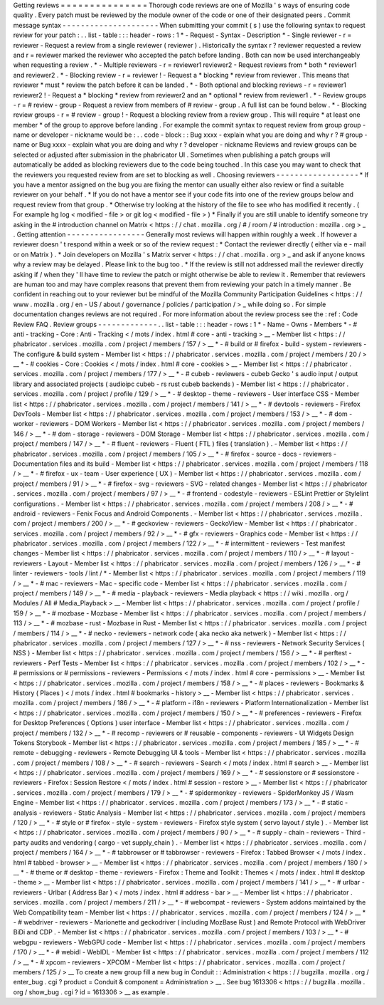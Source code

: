 Getting
reviews
=
=
=
=
=
=
=
=
=
=
=
=
=
=
=
Thorough
code
reviews
are
one
of
Mozilla
'
s
ways
of
ensuring
code
quality
.
Every
patch
must
be
reviewed
by
the
module
owner
of
the
code
or
one
of
their
designated
peers
.
Commit
message
syntax
-
-
-
-
-
-
-
-
-
-
-
-
-
-
-
-
-
-
-
-
-
When
submitting
your
commit
(
s
)
use
the
following
syntax
to
request
review
for
your
patch
:
.
.
list
-
table
:
:
:
header
-
rows
:
1
*
-
Request
-
Syntax
-
Description
*
-
Single
reviewer
-
r
=
reviewer
-
Request
a
review
from
a
single
reviewer
(
reviewer
)
.
Historically
the
syntax
r
?
reviewer
requested
a
review
and
r
=
reviewer
marked
the
reviewer
who
accepted
the
patch
before
landing
.
Both
can
now
be
used
interchangeably
when
requesting
a
review
.
*
-
Multiple
reviewers
-
r
=
reviewer1
reviewer2
-
Request
reviews
from
*
both
*
reviewer1
and
reviewer2
.
*
-
Blocking
review
-
r
=
reviewer
!
-
Request
a
*
blocking
*
review
from
reviewer
.
This
means
that
reviewer
*
must
*
review
the
patch
before
it
can
be
landed
.
*
-
Both
optional
and
blocking
reviews
-
r
=
reviewer1
reviewer2
!
-
Request
a
*
blocking
*
review
from
reviewer2
and
an
*
optional
*
review
from
reviewer1
.
*
-
Review
groups
-
r
=
#
review
-
group
-
Request
a
review
from
members
of
#
review
-
group
.
A
full
list
can
be
found
below
.
*
-
Blocking
review
groups
-
r
=
#
review
-
group
!
-
Request
a
blocking
review
from
a
review
group
.
This
will
require
*
at
least
one
member
*
of
the
group
to
approve
before
landing
.
For
example
the
commit
syntax
to
request
review
from
group
group
-
name
or
developer
-
nickname
would
be
:
.
.
code
-
block
:
:
Bug
xxxx
-
explain
what
you
are
doing
and
why
r
?
#
group
-
name
or
Bug
xxxx
-
explain
what
you
are
doing
and
why
r
?
developer
-
nickname
Reviews
and
review
groups
can
be
selected
or
adjusted
after
submission
in
the
phabricator
UI
.
Sometimes
when
publishing
a
patch
groups
will
automatically
be
added
as
blocking
reviewers
due
to
the
code
being
touched
.
In
this
case
you
may
want
to
check
that
the
reviewers
you
requested
review
from
are
set
to
blocking
as
well
.
Choosing
reviewers
-
-
-
-
-
-
-
-
-
-
-
-
-
-
-
-
-
-
*
If
you
have
a
mentor
assigned
on
the
bug
you
are
fixing
the
mentor
can
usually
either
also
review
or
find
a
suitable
reviewer
on
your
behalf
.
*
If
you
do
not
have
a
mentor
see
if
your
code
fits
into
one
of
the
review
groups
below
and
request
review
from
that
group
.
*
Otherwise
try
looking
at
the
history
of
the
file
to
see
who
has
modified
it
recently
.
(
For
example
hg
log
<
modified
-
file
>
or
git
log
<
modified
-
file
>
)
*
Finally
if
you
are
still
unable
to
identify
someone
try
asking
in
the
#
introduction
channel
on
Matrix
<
https
:
/
/
chat
.
mozilla
.
org
/
#
/
room
/
#
introduction
:
mozilla
.
org
>
_
.
Getting
attention
-
-
-
-
-
-
-
-
-
-
-
-
-
-
-
-
-
Generally
most
reviews
will
happen
within
roughly
a
week
.
If
however
a
reviewer
doesn
'
t
respond
within
a
week
or
so
of
the
review
request
:
*
Contact
the
reviewer
directly
(
either
via
e
-
mail
or
on
Matrix
)
.
*
Join
developers
on
Mozilla
'
s
Matrix
server
<
https
:
/
/
chat
.
mozilla
.
org
>
_
and
ask
if
anyone
knows
why
a
review
may
be
delayed
.
Please
link
to
the
bug
too
.
*
If
the
review
is
still
not
addressed
mail
the
reviewer
directly
asking
if
/
when
they
'
ll
have
time
to
review
the
patch
or
might
otherwise
be
able
to
review
it
.
Remember
that
reviewers
are
human
too
and
may
have
complex
reasons
that
prevent
them
from
reviewing
your
patch
in
a
timely
manner
.
Be
confident
in
reaching
out
to
your
reviewer
but
be
mindful
of
the
Mozilla
Community
Participation
Guidelines
<
https
:
/
/
www
.
mozilla
.
org
/
en
-
US
/
about
/
governance
/
policies
/
participation
/
>
_
while
doing
so
.
For
simple
documentation
changes
reviews
are
not
required
.
For
more
information
about
the
review
process
see
the
:
ref
:
Code
Review
FAQ
.
Review
groups
-
-
-
-
-
-
-
-
-
-
-
-
-
.
.
list
-
table
:
:
:
header
-
rows
:
1
*
-
Name
-
Owns
-
Members
*
-
#
anti
-
tracking
-
Core
:
Anti
-
Tracking
<
/
mots
/
index
.
html
#
core
-
anti
-
tracking
>
__
-
Member
list
<
https
:
/
/
phabricator
.
services
.
mozilla
.
com
/
project
/
members
/
157
/
>
__
*
-
#
build
or
#
firefox
-
build
-
system
-
reviewers
-
The
configure
&
build
system
-
Member
list
<
https
:
/
/
phabricator
.
services
.
mozilla
.
com
/
project
/
members
/
20
/
>
__
*
-
#
cookies
-
Core
:
Cookies
<
/
mots
/
index
.
html
#
core
-
cookies
>
__
-
Member
list
<
https
:
/
/
phabricator
.
services
.
mozilla
.
com
/
project
/
members
/
177
/
>
__
*
-
#
cubeb
-
reviewers
-
cubeb
Gecko
'
s
audio
input
/
output
library
and
associated
projects
(
audioipc
cubeb
-
rs
rust
cubeb
backends
)
-
Member
list
<
https
:
/
/
phabricator
.
services
.
mozilla
.
com
/
project
/
profile
/
129
/
>
__
*
-
#
desktop
-
theme
-
reviewers
-
User
interface
CSS
-
Member
list
<
https
:
/
/
phabricator
.
services
.
mozilla
.
com
/
project
/
members
/
141
/
>
__
*
-
#
devtools
-
reviewers
-
Firefox
DevTools
-
Member
list
<
https
:
/
/
phabricator
.
services
.
mozilla
.
com
/
project
/
members
/
153
/
>
__
*
-
#
dom
-
worker
-
reviewers
-
DOM
Workers
-
Member
list
<
https
:
/
/
phabricator
.
services
.
mozilla
.
com
/
project
/
members
/
146
/
>
__
*
-
#
dom
-
storage
-
reviewers
-
DOM
Storage
-
Member
list
<
https
:
/
/
phabricator
.
services
.
mozilla
.
com
/
project
/
members
/
147
/
>
__
*
-
#
fluent
-
reviewers
-
Fluent
(
FTL
)
files
(
translation
)
.
-
Member
list
<
https
:
/
/
phabricator
.
services
.
mozilla
.
com
/
project
/
members
/
105
/
>
__
*
-
#
firefox
-
source
-
docs
-
reviewers
-
Documentation
files
and
its
build
-
Member
list
<
https
:
/
/
phabricator
.
services
.
mozilla
.
com
/
project
/
members
/
118
/
>
__
*
-
#
firefox
-
ux
-
team
-
User
experience
(
UX
)
-
Member
list
<
https
:
/
/
phabricator
.
services
.
mozilla
.
com
/
project
/
members
/
91
/
>
__
*
-
#
firefox
-
svg
-
reviewers
-
SVG
-
related
changes
-
Member
list
<
https
:
/
/
phabricator
.
services
.
mozilla
.
com
/
project
/
members
/
97
/
>
__
*
-
#
frontend
-
codestyle
-
reviewers
-
ESLint
Prettier
or
Stylelint
configurations
.
-
Member
list
<
https
:
/
/
phabricator
.
services
.
mozilla
.
com
/
project
/
members
/
208
/
>
__
*
-
#
android
-
reviewers
-
Fenix
Focus
and
Android
Components
.
-
Member
list
<
https
:
/
/
phabricator
.
services
.
mozilla
.
com
/
project
/
members
/
200
/
>
__
*
-
#
geckoview
-
reviewers
-
GeckoView
-
Member
list
<
https
:
/
/
phabricator
.
services
.
mozilla
.
com
/
project
/
members
/
92
/
>
__
*
-
#
gfx
-
reviewers
-
Graphics
code
-
Member
list
<
https
:
/
/
phabricator
.
services
.
mozilla
.
com
/
project
/
members
/
122
/
>
__
*
-
#
intermittent
-
reviewers
-
Test
manifest
changes
-
Member
list
<
https
:
/
/
phabricator
.
services
.
mozilla
.
com
/
project
/
members
/
110
/
>
__
*
-
#
layout
-
reviewers
-
Layout
-
Member
list
<
https
:
/
/
phabricator
.
services
.
mozilla
.
com
/
project
/
members
/
126
/
>
__
*
-
#
linter
-
reviewers
-
tools
/
lint
/
*
-
Member
list
<
https
:
/
/
phabricator
.
services
.
mozilla
.
com
/
project
/
members
/
119
/
>
__
*
-
#
mac
-
reviewers
-
Mac
-
specific
code
-
Member
list
<
https
:
/
/
phabricator
.
services
.
mozilla
.
com
/
project
/
members
/
149
/
>
__
*
-
#
media
-
playback
-
reviewers
-
Media
playback
<
https
:
/
/
wiki
.
mozilla
.
org
/
Modules
/
All
#
Media_Playback
>
__
-
Member
list
<
https
:
/
/
phabricator
.
services
.
mozilla
.
com
/
project
/
profile
/
159
/
>
__
*
-
#
mozbase
-
Mozbase
-
Member
list
<
https
:
/
/
phabricator
.
services
.
mozilla
.
com
/
project
/
members
/
113
/
>
__
*
-
#
mozbase
-
rust
-
Mozbase
in
Rust
-
Member
list
<
https
:
/
/
phabricator
.
services
.
mozilla
.
com
/
project
/
members
/
114
/
>
__
*
-
#
necko
-
reviewers
-
network
code
(
aka
necko
aka
netwerk
)
-
Member
list
<
https
:
/
/
phabricator
.
services
.
mozilla
.
com
/
project
/
members
/
127
/
>
__
*
-
#
nss
-
reviewers
-
Network
Security
Services
(
NSS
)
-
Member
list
<
https
:
/
/
phabricator
.
services
.
mozilla
.
com
/
project
/
members
/
156
/
>
__
*
-
#
perftest
-
reviewers
-
Perf
Tests
-
Member
list
<
https
:
/
/
phabricator
.
services
.
mozilla
.
com
/
project
/
members
/
102
/
>
__
*
-
#
permissions
or
#
permissions
-
reviewers
-
Permissions
<
/
mots
/
index
.
html
#
core
-
permissions
>
__
-
Member
list
<
https
:
/
/
phabricator
.
services
.
mozilla
.
com
/
project
/
members
/
158
/
>
__
*
-
#
places
-
reviewers
-
Bookmarks
&
History
(
Places
)
<
/
mots
/
index
.
html
#
bookmarks
-
history
>
__
-
Member
list
<
https
:
/
/
phabricator
.
services
.
mozilla
.
com
/
project
/
members
/
186
/
>
__
*
-
#
platform
-
i18n
-
reviewers
-
Platform
Internationalization
-
Member
list
<
https
:
/
/
phabricator
.
services
.
mozilla
.
com
/
project
/
members
/
150
/
>
__
*
-
#
preferences
-
reviewers
-
Firefox
for
Desktop
Preferences
(
Options
)
user
interface
-
Member
list
<
https
:
/
/
phabricator
.
services
.
mozilla
.
com
/
project
/
members
/
132
/
>
__
*
-
#
recomp
-
reviewers
or
#
reusable
-
components
-
reviewers
-
UI
Widgets
Design
Tokens
Storybook
-
Member
list
<
https
:
/
/
phabricator
.
services
.
mozilla
.
com
/
project
/
members
/
185
/
>
__
*
-
#
remote
-
debugging
-
reviewers
-
Remote
Debugging
UI
&
tools
-
Member
list
<
https
:
/
/
phabricator
.
services
.
mozilla
.
com
/
project
/
members
/
108
/
>
__
*
-
#
search
-
reviewers
-
Search
<
/
mots
/
index
.
html
#
search
>
__
-
Member
list
<
https
:
/
/
phabricator
.
services
.
mozilla
.
com
/
project
/
members
/
169
/
>
__
*
-
#
sessionstore
or
#
sessionstore
-
reviewers
-
Firefox
:
Session
Restore
<
/
mots
/
index
.
html
#
session
-
restore
>
__
-
Member
list
<
https
:
/
/
phabricator
.
services
.
mozilla
.
com
/
project
/
members
/
179
/
>
__
*
-
#
spidermonkey
-
reviewers
-
SpiderMonkey
JS
/
Wasm
Engine
-
Member
list
<
https
:
/
/
phabricator
.
services
.
mozilla
.
com
/
project
/
members
/
173
/
>
__
*
-
#
static
-
analysis
-
reviewers
-
Static
Analysis
-
Member
list
<
https
:
/
/
phabricator
.
services
.
mozilla
.
com
/
project
/
members
/
120
/
>
__
*
-
#
style
or
#
firefox
-
style
-
system
-
reviewers
-
Firefox
style
system
(
servo
layout
/
style
)
.
-
Member
list
<
https
:
/
/
phabricator
.
services
.
mozilla
.
com
/
project
/
members
/
90
/
>
__
*
-
#
supply
-
chain
-
reviewers
-
Third
-
party
audits
and
vendoring
(
cargo
-
vet
supply_chain
)
.
-
Member
list
<
https
:
/
/
phabricator
.
services
.
mozilla
.
com
/
project
/
members
/
164
/
>
__
*
-
#
tabbrowser
or
#
tabbrowser
-
reviewers
-
Firefox
:
Tabbed
Browser
<
/
mots
/
index
.
html
#
tabbed
-
browser
>
__
-
Member
list
<
https
:
/
/
phabricator
.
services
.
mozilla
.
com
/
project
/
members
/
180
/
>
__
*
-
#
theme
or
#
desktop
-
theme
-
reviewers
-
Firefox
:
Theme
and
Toolkit
:
Themes
<
/
mots
/
index
.
html
#
desktop
-
theme
>
__
-
Member
list
<
https
:
/
/
phabricator
.
services
.
mozilla
.
com
/
project
/
members
/
141
/
>
__
*
-
#
urlbar
-
reviewers
-
Urlbar
(
Address
Bar
)
<
/
mots
/
index
.
html
#
address
-
bar
>
__
-
Member
list
<
https
:
/
/
phabricator
.
services
.
mozilla
.
com
/
project
/
members
/
211
/
>
__
*
-
#
webcompat
-
reviewers
-
System
addons
maintained
by
the
Web
Compatibility
team
-
Member
list
<
https
:
/
/
phabricator
.
services
.
mozilla
.
com
/
project
/
members
/
124
/
>
__
*
-
#
webdriver
-
reviewers
-
Marionette
and
geckodriver
(
including
MozBase
Rust
)
and
Remote
Protocol
with
WebDriver
BiDi
and
CDP
.
-
Member
list
<
https
:
/
/
phabricator
.
services
.
mozilla
.
com
/
project
/
members
/
103
/
>
__
*
-
#
webgpu
-
reviewers
-
WebGPU
code
-
Member
list
<
https
:
/
/
phabricator
.
services
.
mozilla
.
com
/
project
/
members
/
170
/
>
__
*
-
#
webidl
-
WebIDL
-
Member
list
<
https
:
/
/
phabricator
.
services
.
mozilla
.
com
/
project
/
members
/
112
/
>
__
*
-
#
xpcom
-
reviewers
-
XPCOM
-
Member
list
<
https
:
/
/
phabricator
.
services
.
mozilla
.
com
/
project
/
members
/
125
/
>
__
To
create
a
new
group
fill
a
new
bug
in
Conduit
:
:
Administration
<
https
:
/
/
bugzilla
.
mozilla
.
org
/
enter_bug
.
cgi
?
product
=
Conduit
&
component
=
Administration
>
__
.
See
bug
1613306
<
https
:
/
/
bugzilla
.
mozilla
.
org
/
show_bug
.
cgi
?
id
=
1613306
>
__
as
example
.
